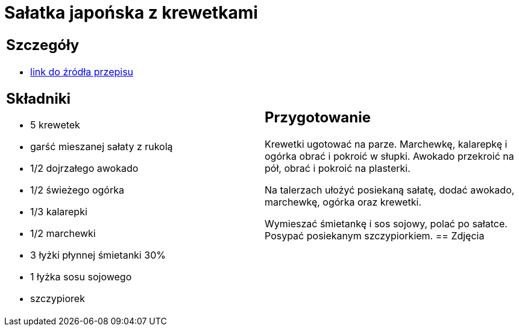 = Sałatka japońska z krewetkami

[cols=".<a,.<a"]
[frame=none]
[grid=none]
|===
|
== Szczegóły
* https://www.kwestiasmaku.com/kuchnia_orientu/salatka_z_krewetkami/przepis.html[link do źródła przepisu]

== Składniki
* 5 krewetek
* garść mieszanej sałaty z rukolą
* 1/2 dojrzałego awokado
* 1/2 świeżego ogórka
* 1/3 kalarepki
* 1/2 marchewki
* 3 łyżki płynnej śmietanki 30%
* 1 łyżka sosu sojowego
* szczypiorek
|
== Przygotowanie
Krewetki ugotować na parze. Marchewkę, kalarepkę i ogórka obrać i pokroić w słupki. Awokado przekroić na pół, obrać i pokroić na plasterki.

Na talerzach ułożyć posiekaną sałatę, dodać awokado, marchewkę, ogórka oraz krewetki.

Wymieszać śmietankę i sos sojowy, polać po sałatce. Posypać posiekanym szczypiorkiem.
== Zdjęcia
|===
